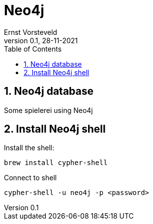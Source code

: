= Neo4j
:toc: left
:toclevels: 4
:sectnums:
:sectnumlevels: 4
:author: Ernst Vorsteveld
:title: {doctitle}
:title-page:
:revnumber: 0.1
:revdate: 28-11-2021

== Neo4j database

Some spielerei using Neo4j

== Install Neo4j shell
Install the shell:

`brew install cypher-shell`

Connect to shell

`cypher-shell -u neo4j -p <password>`
